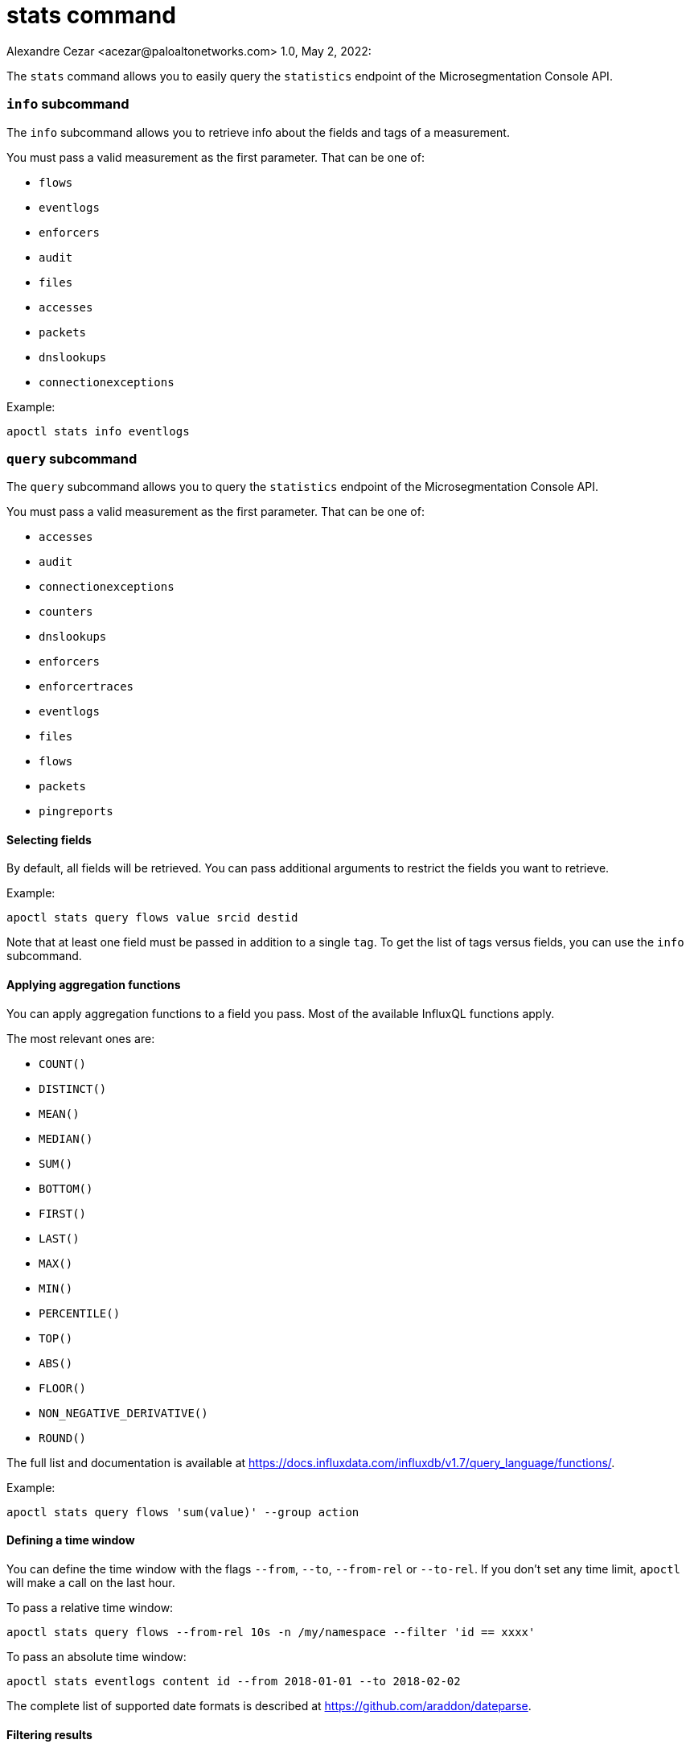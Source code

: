 = stats command
Alexandre Cezar <acezar@paloaltonetworks.com> 1.0, May 2, 2022:

The `+stats+` command allows you to easily query the `+statistics+` endpoint of the Microsegmentation Console API.

=== `+info+` subcommand

The `+info+` subcommand allows you to retrieve info about the fields and tags
of a measurement.

You must pass a valid measurement as the first parameter.
That can be one of:

* `+flows+`
* `+eventlogs+`
* `+enforcers+`
* `+audit+`
* `+files+`
* `+accesses+`
* `+packets+`
* `+dnslookups+`
* `+connectionexceptions+`

Example:

 apoctl stats info eventlogs

=== `+query+` subcommand

The `+query+` subcommand allows you to query the `+statistics+` endpoint of the Microsegmentation Console API.

You must pass a valid measurement as the first parameter.
That can be one of:

* `+accesses+`
* `+audit+`
* `+connectionexceptions+`
* `+counters+`
* `+dnslookups+`
* `+enforcers+`
* `+enforcertraces+`
* `+eventlogs+`
* `+files+`
* `+flows+`
* `+packets+`
* `+pingreports+`

==== Selecting fields

By default, all fields will be retrieved.
You can pass additional arguments to restrict the fields you want to retrieve.

Example:

 apoctl stats query flows value srcid destid

Note that at least one field must be passed in addition to a single `+tag+`.
To get the list of tags versus fields, you can use the `+info+` subcommand.

==== Applying aggregation functions

You can apply aggregation functions to a field you pass.
Most of the available InfluxQL functions apply.

The most relevant ones are:

* `+COUNT()+`
* `+DISTINCT()+`
* `+MEAN()+`
* `+MEDIAN()+`
* `+SUM()+`
* `+BOTTOM()+`
* `+FIRST()+`
* `+LAST()+`
* `+MAX()+`
* `+MIN()+`
* `+PERCENTILE()+`
* `+TOP()+`
* `+ABS()+`
* `+FLOOR()+`
* `+NON_NEGATIVE_DERIVATIVE()+`
* `+ROUND()+`

The full list and documentation is available at https://docs.influxdata.com/influxdb/v1.7/query_language/functions/.

Example:

 apoctl stats query flows 'sum(value)' --group action

==== Defining a time window

You can define the time window with the flags `+--from+`, `+--to+`, `+--from-rel+` or `+--to-rel+`.
If you don't set any time limit, `+apoctl+` will make a call on the last hour.

To pass a relative time window:

 apoctl stats query flows --from-rel 10s -n /my/namespace --filter 'id == xxxx'

To pass an absolute time window:

 apoctl stats eventlogs content id --from 2018-01-01 --to 2018-02-02

The complete list of supported date formats is described at https://github.com/araddon/dateparse.

==== Filtering results

The `+--filter+` flag allows you to reduce the results to data matching your condition.
The syntax is identical to all other `+apoctl+` filters.

Example:

 apoctl stats query flows
   --filter "srcid == xxxxx or (action == reject and destid != yyyy)"

==== Grouping results

You can group the results using one or more available tags using the `+--group+` flag.

Example:

 apoctl stats query flows 'sum(value)' --group action

To group by time you must use the key `+time(duration)+`

Example:

 apoctl stats query flows 'sum(value)' --group "time(1w)"

Notes:

* You must use an aggregation function when you use groups.
* You can only group on tags, not on fields.
To get the list of tags and fields, use the `+info+` subcommand.

==== Displaying results

By default the `+query+` command displays the results in a table.
If you want to see the raw JSON response, you can use the flag `+--output+`.

Example:

 apoctl stats query flows --output json